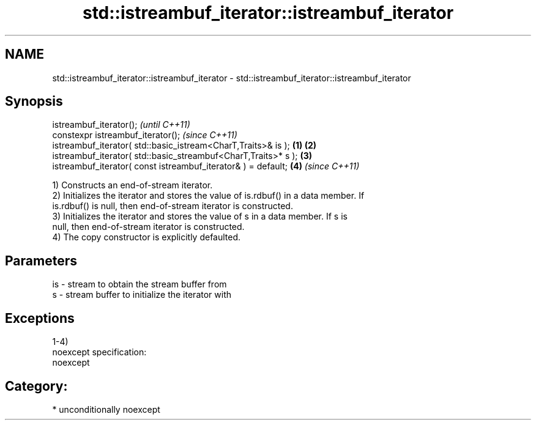 .TH std::istreambuf_iterator::istreambuf_iterator 3 "2017.04.02" "http://cppreference.com" "C++ Standard Libary"
.SH NAME
std::istreambuf_iterator::istreambuf_iterator \- std::istreambuf_iterator::istreambuf_iterator

.SH Synopsis
   istreambuf_iterator();                                                \fI(until C++11)\fP
   constexpr istreambuf_iterator();                                      \fI(since C++11)\fP
   istreambuf_iterator( std::basic_istream<CharT,Traits>& is );  \fB(1)\fP \fB(2)\fP
   istreambuf_iterator( std::basic_streambuf<CharT,Traits>* s );     \fB(3)\fP
   istreambuf_iterator( const istreambuf_iterator& ) = default;      \fB(4)\fP \fI(since C++11)\fP

   1) Constructs an end-of-stream iterator.
   2) Initializes the iterator and stores the value of is.rdbuf() in a data member. If
   is.rdbuf() is null, then end-of-stream iterator is constructed.
   3) Initializes the iterator and stores the value of s in a data member. If s is
   null, then end-of-stream iterator is constructed.
   4) The copy constructor is explicitly defaulted.

.SH Parameters

   is - stream to obtain the stream buffer from
   s  - stream buffer to initialize the iterator with

.SH Exceptions

   1-4)
   noexcept specification:  
   noexcept
     
.SH Category:

     * unconditionally noexcept
